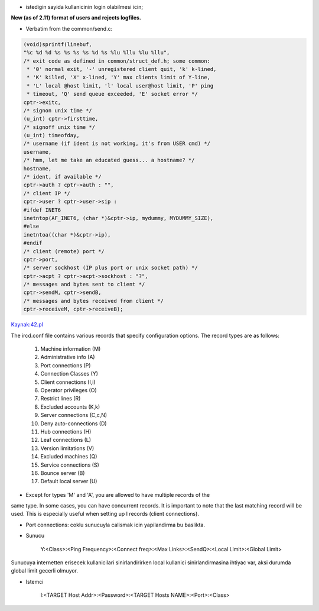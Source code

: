 * istedigin sayida kullanicinin login olabilmesi icin;


**New (as of 2.11) format of users and rejects logfiles.**

* Verbatim from the common/send.c:

.. code:: c

        (void)sprintf(linebuf,
        "%c %d %d %s %s %s %s %d %s %lu %llu %lu %llu",
        /* exit code as defined in common/struct_def.h; some common:
         * '0' normal exit, '-' unregistered client quit, 'k' k-lined,
         * 'K' killed, 'X' x-lined, 'Y' max clients limit of Y-line,
         * 'L' local @host limit, 'l' local user@host limit, 'P' ping
         * timeout, 'Q' send queue exceeded, 'E' socket error */
        cptr->exitc,
        /* signon unix time */
        (u_int) cptr->firsttime,
        /* signoff unix time */
        (u_int) timeofday,
        /* username (if ident is not working, it's from USER cmd) */
        username,
        /* hmm, let me take an educated guess... a hostname? */
        hostname,
        /* ident, if available */
        cptr->auth ? cptr->auth : "",
        /* client IP */
        cptr->user ? cptr->user->sip :
        #ifdef INET6
        inetntop(AF_INET6, (char *)&cptr->ip, mydummy, MYDUMMY_SIZE),
        #else
        inetntoa((char *)&cptr->ip),
        #endif
        /* client (remote) port */
        cptr->port,
        /* server sockhost (IP plus port or unix socket path) */
        cptr->acpt ? cptr->acpt->sockhost : "?",
        /* messages and bytes sent to client */
        cptr->sendM, cptr->sendB,
        /* messages and bytes received from client */
        cptr->receiveM, cptr->receiveB);


`Kaynak:42.pl <http://42.pl/ircd/logformat.html>`_

The ircd.conf file contains various records that specify configuration
options. The record types are as follows:

  1. Machine information (M)
  2. Administrative info (A)
  3. Port connections (P)
  4. Connection Classes (Y)
  5. Client connections (I,i)
  6. Operator privileges (O)
  7. Restrict lines (R)
  8. Excluded accounts (K,k)
  9. Server connections (C,c,N)
  10. Deny auto-connections (D)
  11. Hub connections (H)
  12. Leaf connections (L)
  13. Version limitations (V)
  14. Excluded machines (Q)
  15. Service connections (S)
  16. Bounce server (B)
  17. Default local server (U)

* Except for types 'M' and 'A', you are allowed to have multiple records of the
same type. In some cases, you can have concurrent records.  
It is important to note that the last matching record will be used.
This is especially useful when setting up I records (client connections).

* Port connections: coklu sunucuyla calismak icin yapilandirma bu baslikta.




* Sunucu 

    Y:<Class>:<Ping Frequency>:<Connect freq>:<Max Links>:<SendQ>:<Local Limit>:<Global Limit>

Sunucuya internetten erisecek kullanicilari sinirlandirirken local kullanici
sinirlandirmasina ihtiyac var, aksi durumda global limit gecerli olmuyor.

* Istemci 

   I:<TARGET Host Addr>:<Password>:<TARGET Hosts NAME>:<Port>:<Class> 

